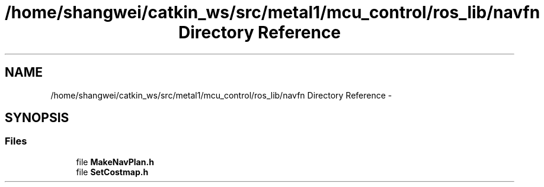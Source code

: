 .TH "/home/shangwei/catkin_ws/src/metal1/mcu_control/ros_lib/navfn Directory Reference" 3 "Sat Jul 9 2016" "angelbot" \" -*- nroff -*-
.ad l
.nh
.SH NAME
/home/shangwei/catkin_ws/src/metal1/mcu_control/ros_lib/navfn Directory Reference \- 
.SH SYNOPSIS
.br
.PP
.SS "Files"

.in +1c
.ti -1c
.RI "file \fBMakeNavPlan\&.h\fP"
.br
.ti -1c
.RI "file \fBSetCostmap\&.h\fP"
.br
.in -1c
